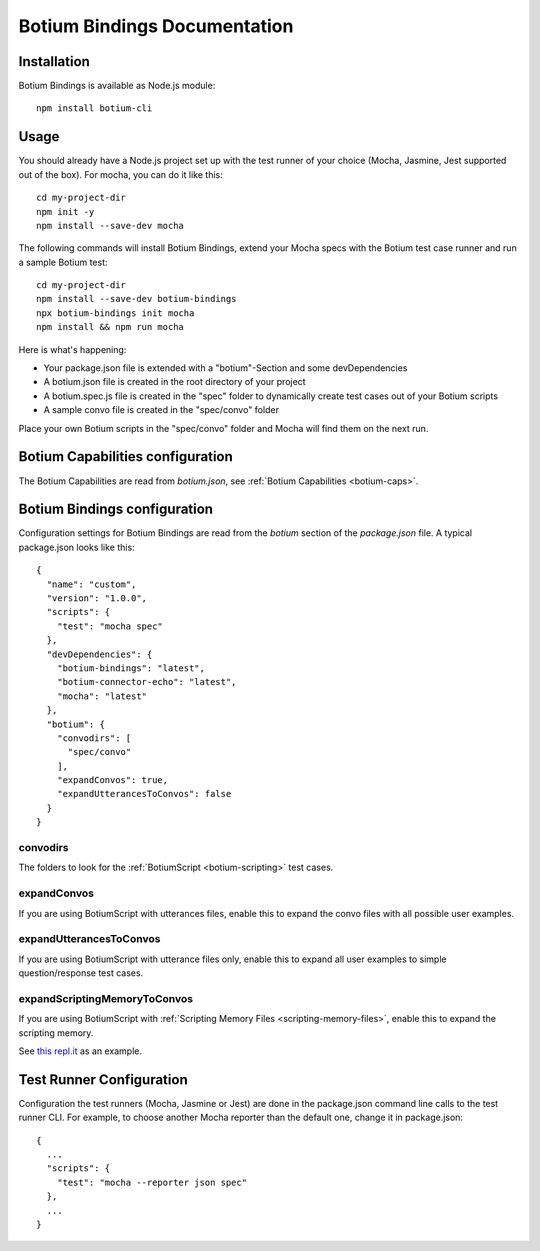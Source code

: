 .. _botium-bindings:

Botium Bindings Documentation
=============================

Installation
------------

Botium Bindings is available as Node.js module::

  npm install botium-cli

Usage
-----

You should already have a Node.js project set up with the test runner of your choice (Mocha, Jasmine, Jest supported out of the box). For mocha, you can do it like this::

  cd my-project-dir
  npm init -y
  npm install --save-dev mocha

The following commands will install Botium Bindings, extend your Mocha specs with the Botium test case runner and run a sample Botium test::

  cd my-project-dir
  npm install --save-dev botium-bindings
  npx botium-bindings init mocha
  npm install && npm run mocha

Here is what's happening:

* Your package.json file is extended with a "botium"-Section and some devDependencies
* A botium.json file is created in the root directory of your project
* A botium.spec.js file is created in the "spec" folder to dynamically create test cases out of your Botium scripts
* A sample convo file is created in the "spec/convo" folder

Place your own Botium scripts in the "spec/convo" folder and Mocha will find them on the next run.

Botium Capabilities configuration
---------------------------------

The Botium Capabilities are read from *botium.json*, see :ref:`Botium Capabilities <botium-caps>`.


Botium Bindings configuration
-----------------------------

Configuration settings for Botium Bindings are read from the *botium* section of the *package.json* file. A typical package.json looks like this::

  {
    "name": "custom",
    "version": "1.0.0",
    "scripts": {
      "test": "mocha spec"
    },
    "devDependencies": {
      "botium-bindings": "latest",
      "botium-connector-echo": "latest",
      "mocha": "latest"
    },
    "botium": {
      "convodirs": [
        "spec/convo"
      ],
      "expandConvos": true,
      "expandUtterancesToConvos": false
    }
  }

convodirs
~~~~~~~~~

The folders to look for the :ref:`BotiumScript <botium-scripting>` test cases.

expandConvos
~~~~~~~~~~~~

If you are using BotiumScript with utterances files, enable this to expand the convo files with all possible user examples.

expandUtterancesToConvos
~~~~~~~~~~~~~~~~~~~~~~~~

If you are using BotiumScript with utterance files only, enable this to expand all user examples to simple question/response test cases.

expandScriptingMemoryToConvos
~~~~~~~~~~~~~~~~~~~~~~~~~~~~~

If you are using BotiumScript with :ref:`Scripting Memory Files <scripting-memory-files>`, enable this to expand the scripting memory.

See `this repl.it <https://repl.it/@FlorianTreml/replit-botium-bindings-arun-1>`_ as an example.

Test Runner Configuration
-------------------------

Configuration the test runners (Mocha, Jasmine or Jest) are done in the package.json command line calls to the test runner CLI. For example, to choose another Mocha reporter than the default one, change it in package.json::

  {
    ...
    "scripts": {
      "test": "mocha --reporter json spec"
    },
    ...
  }



